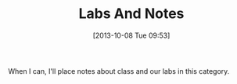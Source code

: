 #+POSTID: 67
#+DATE: [2013-10-08 Tue 09:53]
#+OPTIONS: toc:nil num:nil todo:nil pri:nil tags:nil ^:nil
#+CATEGORY: 
#+TAGS:
#+DESCRIPTION:
#+TITLE: Labs And Notes

When I can, I'll place notes about class and our labs in this category.  
